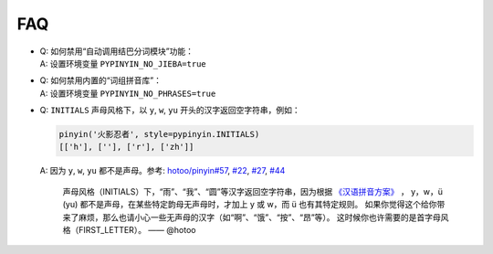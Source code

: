 FAQ
-----


* | Q: 如何禁用“自动调用结巴分词模块”功能：
  | A: 设置环境变量 ``PYPINYIN_NO_JIEBA=true``

* | Q: 如何禁用内置的“词组拼音库”：
  | A: 设置环境变量 ``PYPINYIN_NO_PHRASES=true``

* | Q: ``INITIALS`` 声母风格下，以 ``y``, ``w``, ``yu`` 开头的汉字返回空字符串，例如：

  .. code:: python

      pinyin('火影忍者', style=pypinyin.INITIALS)
      [['h'], [''], ['r'], ['zh']]

  | A: 因为 ``y``, ``w``, ``yu`` 都不是声母。参考: `hotoo/pinyin#57 <https://github.com/hotoo/pinyin/issues/57>`__, `#22 <https://github.com/mozillazg/python-pinyin/pull/22>`__, `#27 <https://github.com/mozillazg/python-pinyin/issues/27>`__,
    `#44 <https://github.com/mozillazg/python-pinyin/issues/44>`__

      声母风格（INITIALS）下，“雨”、“我”、“圆”等汉字返回空字符串，因为根据 `《汉语拼音方案》 <http://www.moe.edu.cn/s78/A19/yxs_left/moe_810/s230/195802/t19580201_186000.html>`__ ， y，w，ü (yu) 都不是声母，在某些特定韵母无声母时，才加上 y 或 w，而 ü 也有其特定规则。
      如果你觉得这个给你带来了麻烦，那么也请小心一些无声母的汉字（如“啊”、“饿”、“按”、“昂”等）。 这时候你也许需要的是首字母风格（FIRST_LETTER）。    —— @hotoo
